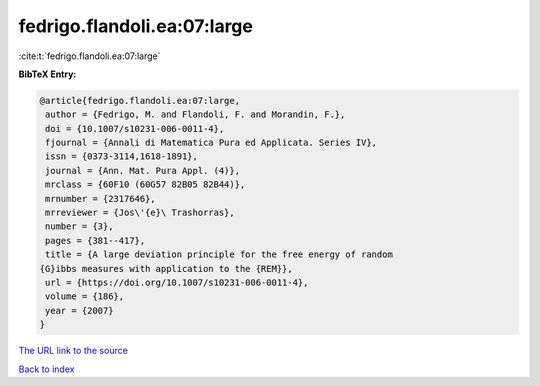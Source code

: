 fedrigo.flandoli.ea:07:large
============================

:cite:t:`fedrigo.flandoli.ea:07:large`

**BibTeX Entry:**

.. code-block:: bibtex

   @article{fedrigo.flandoli.ea:07:large,
    author = {Fedrigo, M. and Flandoli, F. and Morandin, F.},
    doi = {10.1007/s10231-006-0011-4},
    fjournal = {Annali di Matematica Pura ed Applicata. Series IV},
    issn = {0373-3114,1618-1891},
    journal = {Ann. Mat. Pura Appl. (4)},
    mrclass = {60F10 (60G57 82B05 82B44)},
    mrnumber = {2317646},
    mrreviewer = {Jos\'{e}\ Trashorras},
    number = {3},
    pages = {381--417},
    title = {A large deviation principle for the free energy of random
   {G}ibbs measures with application to the {REM}},
    url = {https://doi.org/10.1007/s10231-006-0011-4},
    volume = {186},
    year = {2007}
   }

`The URL link to the source <ttps://doi.org/10.1007/s10231-006-0011-4}>`__


`Back to index <../By-Cite-Keys.html>`__
